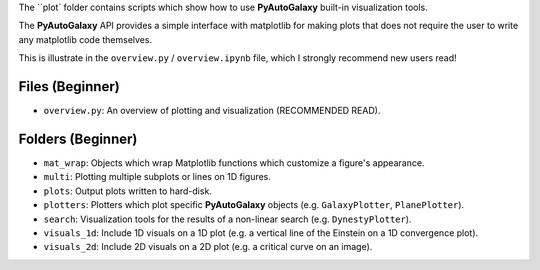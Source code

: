 The ``plot` folder contains scripts which show how to use **PyAutoGalaxy** built-in visualization tools.

The **PyAutoGalaxy** API provides a simple interface with matplotlib for making plots that does not require the user to
write any matplotlib code themselves.

This is illustrate in the ``overview.py`` / ``overview.ipynb`` file, which I strongly recommend new users read!

Files (Beginner)
----------------

- ``overview.py``: An overview of plotting and visualization (RECOMMENDED READ).

Folders (Beginner)
------------------

- ``mat_wrap``: Objects which wrap Matplotlib functions which customize a figure's appearance.
- ``multi``: Plotting multiple subplots or lines on 1D figures.
- ``plots``: Output plots written to hard-disk.
- ``plotters``: Plotters which plot specific **PyAutoGalaxy** objects (e.g. ``GalaxyPlotter``, ``PlanePlotter``).
- ``search``: Visualization tools for the results of a non-linear search (e.g. ``DynestyPlotter``).
- ``visuals_1d``: Include 1D visuals on a 1D plot (e.g. a vertical line of the Einstein on a 1D convergence plot).
- ``visuals_2d``: Include 2D visuals on a 2D plot (e.g. a critical curve on an image).

